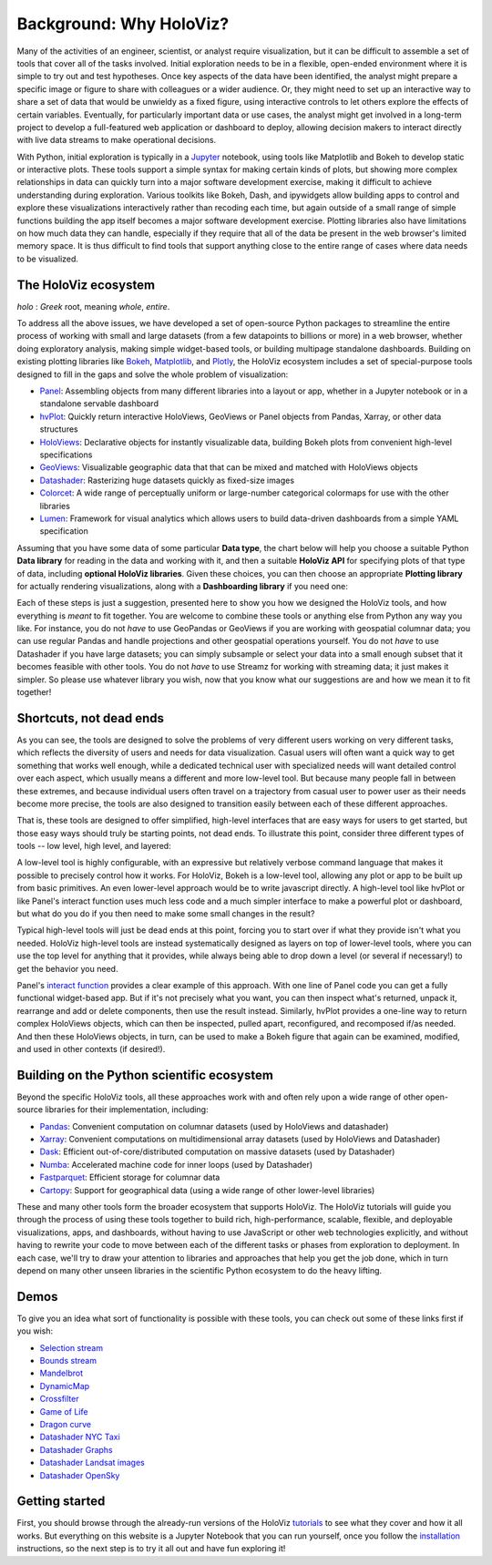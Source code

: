 Background: Why HoloViz?
========================

Many of the activities of an engineer, scientist, or analyst require
visualization, but it can be difficult to assemble a set of tools that
cover all of the tasks involved. Initial exploration needs to be in a
flexible, open-ended environment where it is simple to try out and test
hypotheses. Once key aspects of the data have been identified, the
analyst might prepare a specific image or figure to share with
colleagues or a wider audience. Or, they might need to set up an
interactive way to share a set of data that would be unwieldy as a fixed
figure, using interactive controls to let others explore the effects of
certain variables. Eventually, for particularly important data or use
cases, the analyst might get involved in a long-term project to develop
a full-featured web application or dashboard to deploy, allowing
decision makers to interact directly with live data streams to make
operational decisions.

With Python, initial exploration is typically in a
`Jupyter <https://jupyter.org>`__ notebook, using tools like Matplotlib
and Bokeh to develop static or interactive plots. These tools support a
simple syntax for making certain kinds of plots, but showing more
complex relationships in data can quickly turn into a major software
development exercise, making it difficult to achieve understanding
during exploration. Various toolkits like Bokeh, Dash, and ipywidgets
allow building apps to control and explore these visualizations
interactively rather than recoding each time, but again outside of a
small range of simple functions building the app itself becomes a
major software development exercise. Plotting libraries also have
limitations on how much data they can handle, especially if they
require that all of the data be present in the web browser's limited
memory space. It is thus difficult to find tools that support anything
close to the entire range of cases where data needs to be visualized.


The HoloViz ecosystem
---------------------

*holo* : *Greek* root, meaning *whole*, *entire*.

To address all the above issues, we have developed a set of open-source Python
packages to streamline the entire process of working with small and large datasets
(from a few datapoints to billions or more) in a web browser, whether doing
exploratory analysis, making simple widget-based tools, or building
multipage standalone dashboards. Building on existing plotting libraries like
`Bokeh <https://bokeh.org>`__, `Matplotlib <https://matplotlib.org>`__, and
`Plotly <https://plot.ly>`__, the HoloViz ecosystem includes a set of special-purpose tools designed to fill in the gaps and solve the whole problem of visualization:

-  `Panel <https://panel.holoviz.org>`__: Assembling objects from
   many different libraries into a layout or app, whether in a Jupyter
   notebook or in a standalone servable dashboard
-  `hvPlot <https://hvplot.holoviz.org>`__: Quickly return interactive
   HoloViews, GeoViews or Panel objects from Pandas, Xarray,
   or other data structures
-  `HoloViews <https://holoviews.org>`__: Declarative objects for
   instantly visualizable data, building Bokeh plots from convenient
   high-level specifications
-  `GeoViews <https://geoviews.org>`__: Visualizable geographic
   data that that can be mixed and matched with HoloViews objects
-  `Datashader <https://datashader.org>`__: Rasterizing
   huge datasets quickly as fixed-size images
-  `Colorcet <https://colorcet.holoviz.org>`__: A wide range of perceptually uniform or large-number categorical colormaps for use with the other libraries
-  `Lumen <https://lumen.holoviz.org>`__: Framework for visual analytics which allows users
   to build data-driven dashboards from a simple YAML specification

Assuming that you have some data of some particular **Data type**, the
chart below will help you choose a suitable Python **Data library**
for reading in the data and working with it, and then a suitable
**HoloViz API** for specifying plots of that type of data, including
**optional HoloViz libraries**.  Given these choices, you can then
choose an appropriate **Plotting library** for actually rendering
visualizations, along with a **Dashboarding library** if you need one:

.. image:: flowcharts/holoviz.mermaid.svg
    :width: 900px

Each of these steps is just a suggestion, presented here to show
you how we designed the HoloViz tools, and how everything is *meant*
to fit together. You are welcome to combine these tools or anything
else from Python any way you like. For instance, you do not *have* to
use GeoPandas or GeoViews if you are working with geospatial columnar
data; you can use regular Pandas and handle projections and other
geospatial operations yourself. You do not *have* to use Datashader if
you have large datasets; you can simply subsample or select your data
into a small enough subset that it becomes feasible with other
tools. You do not *have* to use Streamz for working with streaming
data; it just makes it simpler. So please use whatever library you
wish, now that you know what our suggestions are and how we mean it to
fit together!


Shortcuts, not dead ends
------------------------

As you can see, the tools are designed to solve the problems of very
different users working on very different tasks, which reflects the
diversity of users and needs for data visualization.  Casual users
will often want a quick way to get something that works well enough,
while a dedicated technical user with specialized needs will want
detailed control over each aspect, which usually means a different and
more low-level tool.  But because many people fall in between these
extremes, and because individual users often travel on a trajectory
from casual user to power user as their needs become more precise, the
tools are also designed to transition easily between each of these
different approaches.

That is, these tools are designed to offer simplified, high-level
interfaces that are easy ways for users to get started, but those easy
ways should truly be starting points, not dead ends.  To illustrate
this point, consider three different types of tools -- low level, high
level, and layered:

.. image:: assets/shortcuts.png
    :height: 300px

A low-level tool is highly configurable, with an expressive but
relatively verbose command language that makes it possible to
precisely control how it works. For HoloViz, Bokeh is a low-level tool,
allowing any plot or app to be built up from basic primitives. An
even lower-level approach would be to write javascript directly. A
high-level tool like hvPlot or like Panel's interact function uses
much less code and a much simpler interface to make a powerful plot or
dashboard, but what do you do if you then need to make some small
changes in the result?

Typical high-level tools will just be dead ends at this point, forcing
you to start over if what they provide isn't what you needed. HoloViz
high-level tools are instead systematically designed as layers on
top of lower-level tools, where you can use the top level for anything
that it provides, while always being able to drop down a level (or
several if necessary!) to get the behavior you need.

Panel's `interact function <https://panel.pyviz.org/user_guide/Interact.html>`_
provides a clear example of this approach. With one line of Panel code
you can get a fully functional widget-based app.  But if it's not
precisely what you want, you can then inspect what's returned, unpack
it, rearrange and add or delete components, then use the result
instead.  Similarly, hvPlot provides a one-line way to return complex
HoloViews objects, which can then be inspected, pulled apart,
reconfigured, and recomposed if/as needed. And then these HoloViews
objects, in turn, can be used to make a Bokeh figure that again can be
examined, modified, and used in other contexts (if desired!).


Building on the Python scientific ecosystem
-------------------------------------------

Beyond the specific HoloViz tools, all these approaches work with and
often rely upon a wide range of other open-source libraries for their
implementation, including:

-  `Pandas <https://pandas.pydata.org>`__: Convenient computation on
   columnar datasets (used by HoloViews and datashader)
-  `Xarray <https://xarray.pydata.org>`__: Convenient computations on
   multidimensional array datasets (used by HoloViews and Datashader)
-  `Dask <https://dask.org>`__: Efficient
   out-of-core/distributed computation on massive datasets (used by
   Datashader)
-  `Numba <https://numba.pydata.org>`__: Accelerated machine code for
   inner loops (used by Datashader)
-  `Fastparquet <https://fastparquet.readthedocs.io>`__: Efficient
   storage for columnar data
-  `Cartopy <https://scitools.org.uk/cartopy>`__: Support for
   geographical data (using a wide range of other lower-level libraries)


These and many other tools form the broader ecosystem that supports
HoloViz. The HoloViz tutorials will guide you through the process of
using these tools together to build rich, high-performance, scalable,
flexible, and deployable visualizations, apps, and dashboards, without
having to use JavaScript or other web technologies explicitly, and
without having to rewrite your code to move between each of the
different tasks or phases from exploration to deployment. In each
case, we'll try to draw your attention to libraries and approaches
that help you get the job done, which in turn depend on many other
unseen libraries in the scientific Python ecosystem to do the heavy
lifting.


Demos
-----

To give you an idea what sort of functionality is possible with these
tools, you can check out some of these links first if you wish:

-  `Selection
   stream <https://holoviews.org/reference/apps/bokeh/selection_stream.html>`__
-  `Bounds
   stream <https://holoviews.org/reference/streams/bokeh/BoundsX.html>`__
-  `Mandelbrot <https://holoviews.org/gallery/apps/bokeh/mandelbrot.html>`__
-  `DynamicMap <https://holoviews.org/reference/containers/bokeh/DynamicMap.html>`__
-  `Crossfilter <https://holoviews.org/gallery/apps/bokeh/crossfilter.html>`__
-  `Game of
   Life <https://holoviews.org/gallery/apps/bokeh/game_of_life.html>`__
-  `Dragon
   curve <https://holoviews.org/gallery/demos/bokeh/dragon_curve.html>`__
-  `Datashader NYC Taxi <https://examples.pyviz.org/nyc_taxi/nyc_taxi.html>`__
-  `Datashader Graphs <https://anaconda.org/jbednar/edge_bundling>`__
-  `Datashader Landsat
   images <https://examples.pyviz.org/landsat/landsat.html>`__
-  `Datashader OpenSky <https://examples.pyviz.org/opensky/opensky.html>`__


Getting started
---------------

First, you should browse through the already-run versions of the HoloViz
`tutorials <tutorial/index.html>`__ to see what they cover and how it all
works. But everything on this website is a Jupyter Notebook that you can
run yourself, once you follow the  `installation <installation>`__
instructions, so the next step is to try it all out and have fun exploring
it!
